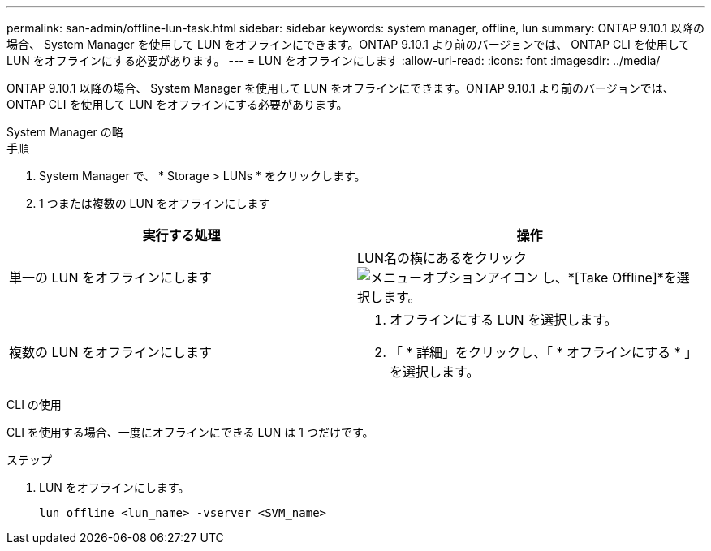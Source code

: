 ---
permalink: san-admin/offline-lun-task.html 
sidebar: sidebar 
keywords: system manager, offline, lun 
summary: ONTAP 9.10.1 以降の場合、 System Manager を使用して LUN をオフラインにできます。ONTAP 9.10.1 より前のバージョンでは、 ONTAP CLI を使用して LUN をオフラインにする必要があります。 
---
= LUN をオフラインにします
:allow-uri-read: 
:icons: font
:imagesdir: ../media/


[role="lead"]
ONTAP 9.10.1 以降の場合、 System Manager を使用して LUN をオフラインにできます。ONTAP 9.10.1 より前のバージョンでは、 ONTAP CLI を使用して LUN をオフラインにする必要があります。

[role="tabbed-block"]
====
.System Manager の略
--
.手順
. System Manager で、 * Storage > LUNs * をクリックします。
. 1 つまたは複数の LUN をオフラインにします


[cols="2"]
|===
| 実行する処理 | 操作 


 a| 
単一の LUN をオフラインにします
 a| 
LUN名の横にあるをクリック image:icon_kabob.gif["メニューオプションアイコン"] し、*[Take Offline]*を選択します。



 a| 
複数の LUN をオフラインにします
 a| 
. オフラインにする LUN を選択します。
. 「 * 詳細」をクリックし、「 * オフラインにする * 」を選択します。


|===
--
.CLI の使用
--
CLI を使用する場合、一度にオフラインにできる LUN は 1 つだけです。

.ステップ
. LUN をオフラインにします。
+
[source, cli]
----
lun offline <lun_name> -vserver <SVM_name>
----


--
====